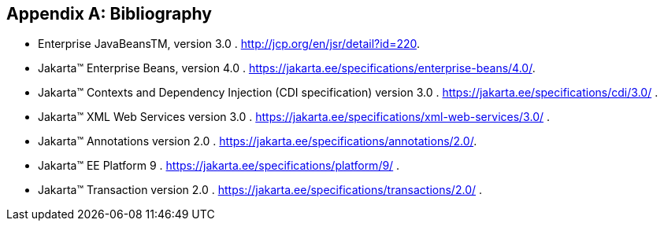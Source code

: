 ////
*******************************************************************
* Copyright (c) 2019, 2020 Eclipse Foundation
*
* This specification document is made available under the terms
* of the Eclipse Foundation Specification License v1.0, which is
* available at https://www.eclipse.org/legal/efsl.php.
*******************************************************************
////

[appendix]
[[bibliography]]
== Bibliography

- [[bib1,1]] Enterprise JavaBeansTM, version 3.0 . http://jcp.org/en/jsr/detail?id=220.

- [[bib2,2]] Jakarta™ Enterprise Beans, version 4.0 . https://jakarta.ee/specifications/enterprise-beans/4.0/.

- [[bib3,3]] Jakarta™ Contexts and Dependency Injection (CDI specification) version 3.0 . https://jakarta.ee/specifications/cdi/3.0/ .

- [[bib4,4]] Jakarta™ XML Web Services version 3.0 . https://jakarta.ee/specifications/xml-web-services/3.0/ .

- [[bib5,5]] Jakarta™ Annotations version 2.0 . https://jakarta.ee/specifications/annotations/2.0/.

- [[bib6,6]] Jakarta™ EE Platform 9 . https://jakarta.ee/specifications/platform/9/ .

- [[bib7,7]] Jakarta™ Transaction version 2.0 . https://jakarta.ee/specifications/transactions/2.0/ .
